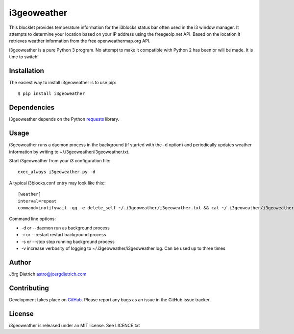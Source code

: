 i3geoweather
============

This blocklet provides temperature information for the i3blocks status bar
often used in the i3 window manager. It attempts to determine your location
based on your IP address using the freegeoip.net API. Based on the location it
retrieves weather information from the free openweathermap.org API.

.. image:: docs/i3geoweather.jpg
   :width: 800px
   :target: docs/i3geoweather.jpg
	   
i3geoweather is a pure Python 3 program. No attempt to make it compatible with
Python 2 has been or will be made. It is time to switch!


Installation
------------

The easiest way to install i3geoweather is to use pip::
  
  $ pip install i3geoweather



Dependencies
------------

i3geoweather depends on the Python requests_ library.

Usage
-----

i3geoweather runs a daemon process in the background (if started with the -d
option) and periodically updates weather information by writing to
~/.i3geoweather/i3geoweather.txt.

Start i3geoweather from your i3 configuration file::

  exec_always i3geoweather.py -d


A typical i3blocks.conf entry may look like this:::

  [weather]
  interval=repeat
  command=inotifywait -qq -e delete_self ~/.i3geoweather/i3geoweather.txt && cat ~/.i3geoweather/i3geoweather.txt

Command line options:

- -d or --daemon run as background process
- -r or --restart restart background process
- -s or --stop stop running background process
- -v increase verbosity of logging to ~/.i3geoweather/i3geoweather.log. Can be
  used up to three times
     


Author
------

Jörg Dietrich astro@joergdietrich.com

Contributing
------------

Development takes place on GitHub_. Please report any bugs as an issue in the
GitHub issue tracker.

License
-------

i3geoweather is released under an MIT license. See LICENCE.txt


.. _requests: http://docs.python-requests.org/en/master/
.. _GitHub: https://github.com/joergdietrich/i3geoweather
